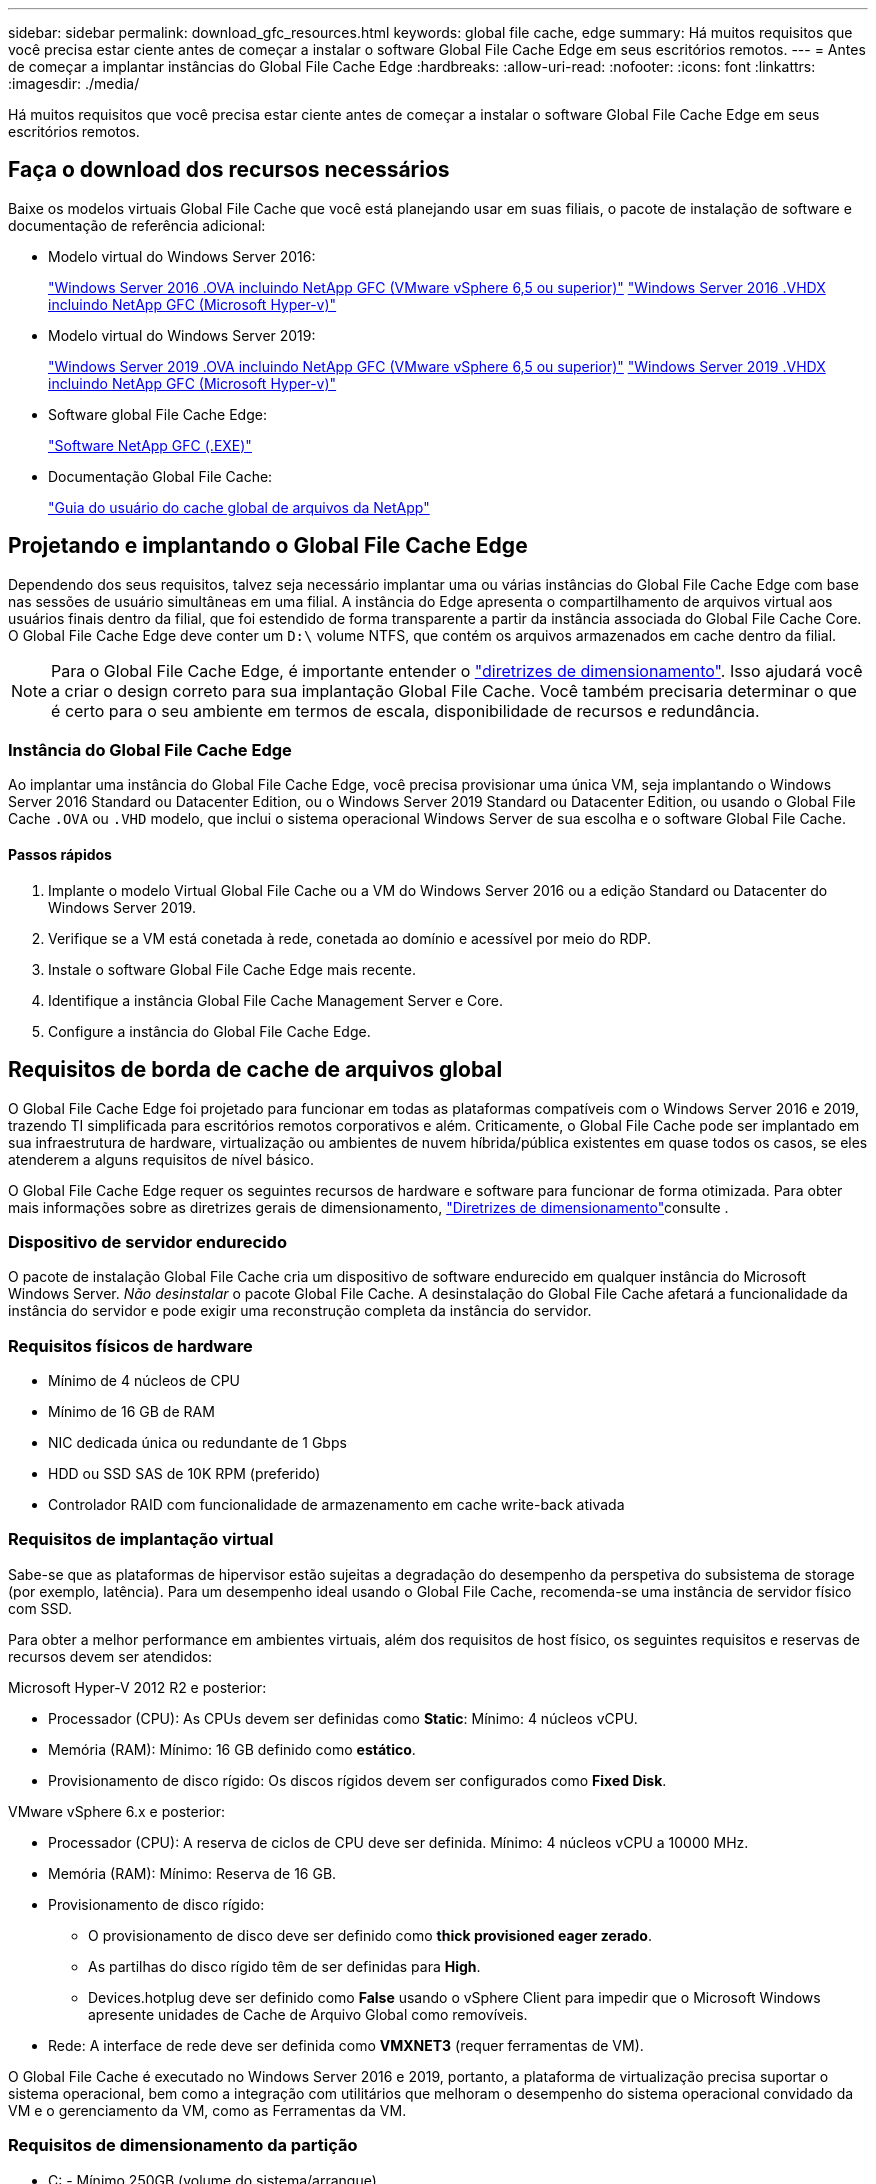 ---
sidebar: sidebar 
permalink: download_gfc_resources.html 
keywords: global file cache, edge 
summary: Há muitos requisitos que você precisa estar ciente antes de começar a instalar o software Global File Cache Edge em seus escritórios remotos. 
---
= Antes de começar a implantar instâncias do Global File Cache Edge
:hardbreaks:
:allow-uri-read: 
:nofooter: 
:icons: font
:linkattrs: 
:imagesdir: ./media/


[role="lead"]
Há muitos requisitos que você precisa estar ciente antes de começar a instalar o software Global File Cache Edge em seus escritórios remotos.



== Faça o download dos recursos necessários

Baixe os modelos virtuais Global File Cache que você está planejando usar em suas filiais, o pacote de instalação de software e documentação de referência adicional:

* Modelo virtual do Windows Server 2016:
+
https://repo.cloudsync.netapp.com/gfc/2K16_GFC_1_0_18_OVF.zip["Windows Server 2016 .OVA incluindo NetApp GFC (VMware vSphere 6,5 ou superior)"^] https://repo.cloudsync.netapp.com/gfc/2k16_GFC_1_0_0_18_VHD.zip["Windows Server 2016 .VHDX incluindo NetApp GFC (Microsoft Hyper-v)"^]

* Modelo virtual do Windows Server 2019:
+
https://repo.cloudsync.netapp.com/gfc/2K19_GFC_1_0_18_OVF.zip["Windows Server 2019 .OVA incluindo NetApp GFC (VMware vSphere 6,5 ou superior)"^] https://repo.cloudsync.netapp.com/gfc/2k19_GFC_1_0_0_18_VHD.zip["Windows Server 2019 .VHDX incluindo NetApp GFC (Microsoft Hyper-v)"^]

* Software global File Cache Edge:
+
https://repo.cloudsync.netapp.com/gfc/GFC-1-0-0-21-Release.exe["Software NetApp GFC (.EXE)"^]

* Documentação Global File Cache:
+
link:https://repo.cloudsync.netapp.com/gfc/NetApp%20GFC%20-%20User%20Guide.pdf["Guia do usuário do cache global de arquivos da NetApp"^]





== Projetando e implantando o Global File Cache Edge

Dependendo dos seus requisitos, talvez seja necessário implantar uma ou várias instâncias do Global File Cache Edge com base nas sessões de usuário simultâneas em uma filial. A instância do Edge apresenta o compartilhamento de arquivos virtual aos usuários finais dentro da filial, que foi estendido de forma transparente a partir da instância associada do Global File Cache Core. O Global File Cache Edge deve conter um `D:\` volume NTFS, que contém os arquivos armazenados em cache dentro da filial.


NOTE: Para o Global File Cache Edge, é importante entender o link:concept_before_you_begin_to_deploy_gfc.html#sizing-guidelines["diretrizes de dimensionamento"^]. Isso ajudará você a criar o design correto para sua implantação Global File Cache. Você também precisaria determinar o que é certo para o seu ambiente em termos de escala, disponibilidade de recursos e redundância.



=== Instância do Global File Cache Edge

Ao implantar uma instância do Global File Cache Edge, você precisa provisionar uma única VM, seja implantando o Windows Server 2016 Standard ou Datacenter Edition, ou o Windows Server 2019 Standard ou Datacenter Edition, ou usando o Global File Cache `.OVA` ou `.VHD` modelo, que inclui o sistema operacional Windows Server de sua escolha e o software Global File Cache.



==== Passos rápidos

. Implante o modelo Virtual Global File Cache ou a VM do Windows Server 2016 ou a edição Standard ou Datacenter do Windows Server 2019.
. Verifique se a VM está conetada à rede, conetada ao domínio e acessível por meio do RDP.
. Instale o software Global File Cache Edge mais recente.
. Identifique a instância Global File Cache Management Server e Core.
. Configure a instância do Global File Cache Edge.




== Requisitos de borda de cache de arquivos global

O Global File Cache Edge foi projetado para funcionar em todas as plataformas compatíveis com o Windows Server 2016 e 2019, trazendo TI simplificada para escritórios remotos corporativos e além. Criticamente, o Global File Cache pode ser implantado em sua infraestrutura de hardware, virtualização ou ambientes de nuvem híbrida/pública existentes em quase todos os casos, se eles atenderem a alguns requisitos de nível básico.

O Global File Cache Edge requer os seguintes recursos de hardware e software para funcionar de forma otimizada. Para obter mais informações sobre as diretrizes gerais de dimensionamento, link:concept_before_you_begin_to_deploy_gfc.html#sizing-guidelines["Diretrizes de dimensionamento"]consulte .



=== Dispositivo de servidor endurecido

O pacote de instalação Global File Cache cria um dispositivo de software endurecido em qualquer instância do Microsoft Windows Server. _Não desinstalar_ o pacote Global File Cache. A desinstalação do Global File Cache afetará a funcionalidade da instância do servidor e pode exigir uma reconstrução completa da instância do servidor.



=== Requisitos físicos de hardware

* Mínimo de 4 núcleos de CPU
* Mínimo de 16 GB de RAM
* NIC dedicada única ou redundante de 1 Gbps
* HDD ou SSD SAS de 10K RPM (preferido)
* Controlador RAID com funcionalidade de armazenamento em cache write-back ativada




=== Requisitos de implantação virtual

Sabe-se que as plataformas de hipervisor estão sujeitas a degradação do desempenho da perspetiva do subsistema de storage (por exemplo, latência). Para um desempenho ideal usando o Global File Cache, recomenda-se uma instância de servidor físico com SSD.

Para obter a melhor performance em ambientes virtuais, além dos requisitos de host físico, os seguintes requisitos e reservas de recursos devem ser atendidos:

Microsoft Hyper-V 2012 R2 e posterior:

* Processador (CPU): As CPUs devem ser definidas como *Static*: Mínimo: 4 núcleos vCPU.
* Memória (RAM): Mínimo: 16 GB definido como *estático*.
* Provisionamento de disco rígido: Os discos rígidos devem ser configurados como *Fixed Disk*.


VMware vSphere 6.x e posterior:

* Processador (CPU): A reserva de ciclos de CPU deve ser definida. Mínimo: 4 núcleos vCPU a 10000 MHz.
* Memória (RAM): Mínimo: Reserva de 16 GB.
* Provisionamento de disco rígido:
+
** O provisionamento de disco deve ser definido como *thick provisioned eager zerado*.
** As partilhas do disco rígido têm de ser definidas para *High*.
** Devices.hotplug deve ser definido como *False* usando o vSphere Client para impedir que o Microsoft Windows apresente unidades de Cache de Arquivo Global como removíveis.


* Rede: A interface de rede deve ser definida como *VMXNET3* (requer ferramentas de VM).


O Global File Cache é executado no Windows Server 2016 e 2019, portanto, a plataforma de virtualização precisa suportar o sistema operacional, bem como a integração com utilitários que melhoram o desempenho do sistema operacional convidado da VM e o gerenciamento da VM, como as Ferramentas da VM.



=== Requisitos de dimensionamento da partição

* C: - Mínimo 250GB (volume do sistema/arranque)
* D: - Mínimo 1TB (volume de dados separado para Cache de Arquivo Global Intelligent File Cache*)


*O tamanho mínimo é 2xx o conjunto de dados ativo. O volume de cache (D:) pode ser estendido e só é restringido pelas limitações do sistema de arquivos Microsoft Windows NTFS.



=== Requisitos de disco de Cache de arquivos inteligente Global File Cache

A latência do disco no disco de Cache de Arquivo Inteligente (D:) do Global File Cache deve fornecer latência média de disco de e/S inferior a 0,5ms ms e taxa de transferência de 1MiBps Gbps por usuário simultâneo.

Para obter mais informações, consulte link:https://repo.cloudsync.netapp.com/gfc/NetApp%20GFC%20-%20User%20Guide.pdf["Guia do usuário do cache global de arquivos da NetApp"^].



=== Rede

* Firewall: As portas TCP devem ser permitidas entre a borda do Cache Global de arquivos e as instâncias do Management Server e Core.
+
Portas TCP: 443 (HTTPS - LMS), 6618 – 6630.

* Os dispositivos de otimização de rede (como Riverbed Steelhead) devem ser configurados para passar por portas específicas do Global File Cache (TCP 6618-6630).




=== Práticas recomendadas para workstation e aplicativos do cliente

O Global File Cache integra-se de forma transparente aos ambientes do cliente, permitindo que os usuários acessem dados centralizados usando suas estações de trabalho cliente, executando aplicativos empresariais. Usando o Global File Cache, os dados são acessados por meio de um mapeamento de unidade direta ou por meio de um namespace DFS. Para obter mais informações sobre o Global File Cache Fabric, Intelligent File Caching e os principais aspetos do software, consulte a link:concept_before_you_begin_to_deploy_gfc.html["Antes de começar a implantar o Global File Cache"^] seção.

Para garantir uma experiência e desempenho ideais, é importante cumprir os requisitos e as práticas recomendadas do Microsoft Windows Client, conforme descrito no Guia do Usuário do Global File Cache. Isso se aplica a todas as versões do Microsoft Windows.

Para obter mais informações, consulte link:https://repo.cloudsync.netapp.com/gfc/NetApp%20GFC%20-%20User%20Guide.pdf["Guia do usuário do cache global de arquivos da NetApp"^].



=== Melhores práticas de firewall e antivírus

Embora o Global File Cache faça um esforço razoável para validar que os pacotes de aplicativos antivírus mais comuns são compatíveis com o Global File Cache, a NetApp não pode garantir e não é responsável por quaisquer incompatibilidades ou problemas de desempenho causados por esses programas, ou por suas atualizações, Service packs ou modificações associadas.

O Global File Cache não recomenda a instalação nem o aplicativo de soluções de monitoramento ou antivírus em qualquer instância habilitada pelo Global File Cache (Core ou Edge). Se uma solução for instalada, por escolha ou por política, as práticas recomendadas e recomendações a seguir devem ser aplicadas. Para obter pacotes de antivírus comuns, consulte o Apêndice A link:https://repo.cloudsync.netapp.com/gfc/NetApp%20GFC%20-%20User%20Guide.pdf["Guia do usuário do cache global de arquivos da NetApp"^]no .



=== Definições da firewall

* Firewall da Microsoft:
+
** Guarde as definições de firewall como predefinição.
** Recomendação: Deixe as configurações e os serviços do firewall da Microsoft na configuração padrão de OFF e não iniciado para instâncias padrão do Global File Cache Edge.
** Recomendação: Deixe as configurações e os serviços do firewall da Microsoft na configuração padrão de ATIVADO e iniciado para instâncias do Edge que também executam a função controlador de domínio.


* Firewall corporativo:
+
** A instância do Global File Cache Core escuta nas portas TCP 6618-6630, certifique-se de que as instâncias do Global File Cache Edge possam se conetar a essas portas TCP.
** As instâncias de cache de arquivos globais exigem comunicações com o servidor de gerenciamento de cache de arquivos global na porta TCP 443 (HTTPS).


* As soluções/dispositivos de otimização de rede devem ser configurados para passar por portas específicas do Global File Cache.




=== Práticas recomendadas de antivírus

Esta seção ajuda você a entender os requisitos ao executar um software antivírus em uma instância do Windows Server executando o Global File Cache. O Global File Cache testou os produtos antivírus mais usados, incluindo Cylance, McAfee, Symantec, Sophos, Trend Micro, Kaspersky e Windows Defender, para uso em conjunto com o Global File Cache.


NOTE: Adicionar antivírus a um dispositivo Edge pode introduzir um impactos de 10 a 20% no desempenho do usuário.

Para obter mais informações, consulte link:https://repo.cloudsync.netapp.com/gfc/NetApp%20GFC%20-%20User%20Guide.pdf["Guia do usuário do cache global de arquivos da NetApp"^].



==== Configurar exclusões

O software antivírus ou outros utilitários de indexação ou verificação de terceiros nunca devem verificar a unidade D: Na instância do Edge. Essas verificações da unidade D do servidor Edge resultarão em inúmeras solicitações de abertura de arquivo para todo o namespace do cache. Isso resultará em buscas de arquivos pela WAN para que todos os servidores de arquivos sejam otimizados no data center. O alagamento de conexão WAN e a carga desnecessária na instância do Edge ocorrerão, resultando na degradação do desempenho.

Além da unidade D: ', o seguinte diretório e processos Global File Cache devem geralmente ser excluídos de todos os aplicativos antivírus:

* `C:\Program Files\TalonFAST\`
* `C:\Program Files\TalonFAST\Bin\LMClientService.exe`
* `C:\Program Files\TalonFAST\Bin\LMServerService.exe`
* `C:\Program Files\TalonFAST\Bin\Optimus.exe`
* `C:\Program Files\TalonFAST\Bin\tafsexport.exe`
* `C:\Program Files\TalonFAST\Bin\tafsutils.exe`
* `C:\Program Files\TalonFAST\Bin\tapp.exe`
* `C:\Program Files\TalonFAST\Bin\tfs.exe`
* `C:\Program Files\TalonFAST\Bin\TService.exe`
* `C:\Program Files\TalonFAST\Bin\tum.exe`
* `C:\Program Files\TalonFAST\FastDebugLogs\`
* `C:\Windows\System32\drivers\tfast.sys`
* `\\?\TafsMtPt:\ or \\?\TafsMtPt*`
* `\Device\TalonCacheFS\`
* `\\?\GLOBALROOT\Device\TalonCacheFS\`
* `\\?\GLOBALROOT\Device\TalonCacheFS\*`




== Política de suporte da NetApp

As instâncias globais de Cache de arquivos são projetadas especificamente para Global File Cache como o aplicativo principal executado em uma plataforma Windows Server 2016 e 2019. O Global File Cache requer acesso prioritário aos recursos da plataforma, por exemplo, disco, memória, interfaces de rede, e pode colocar altas demandas sobre esses recursos. As implantações virtuais exigem reservas de memória/CPU e discos de alta performance.

* Para implantações de filiais do Global File Cache, os serviços e aplicativos suportados no servidor que executa o Global File Cache estão limitados a:
+
** DNS/DHCP
** Controlador de domínio do ative Directory (o Global File Cache deve estar em um volume separado)
** Serviços de impressão
** Microsoft System Center Configuration Manager (SCCM)
** Agentes do sistema do lado do cliente e aplicativos antivírus aprovados pela Global File Cache


* O suporte e a manutenção da NetApp se aplicam somente ao cache global de arquivos.
* O software de produtividade de linha de negócios, que normalmente consome recursos, por exemplo, servidores de banco de dados, servidores de e-mail e assim por diante, não é suportado.
* O cliente é responsável por qualquer software não Global File Cache que possa ser instalado no servidor que executa o Global File Cache:
+
** Se qualquer pacote de software de terceiros causar conflitos de software ou recursos com o Global File Cache ou o desempenho estiver comprometido, a organização de suporte do Global File Cache pode exigir que o cliente desative ou remova o software do servidor que executa o Global File Cache.
** É responsabilidade do cliente por toda a instalação, integração, suporte e atualização de qualquer software adicionado ao servidor que executa o aplicativo Global File Cache.


* Utilitários/agentes de gerenciamento de sistemas, como ferramentas antivírus e agentes de licenciamento, podem ser capazes de coexistir. No entanto, exceto para os serviços e aplicativos suportados listados acima, esses aplicativos não são suportados pelo Global File Cache e as mesmas diretrizes acima ainda devem ser seguidas:
+
** É responsabilidade do cliente por toda a instalação, integração, suporte e atualização de qualquer software adicionado.
** Se um cliente instalar qualquer pacote de software de terceiros que cause ou suspeite estar causando conflitos de software ou recursos com o Global File Cache ou o desempenho estiver comprometido, talvez haja um requisito da organização de suporte do Global File Cache para desativar/remover o software.



